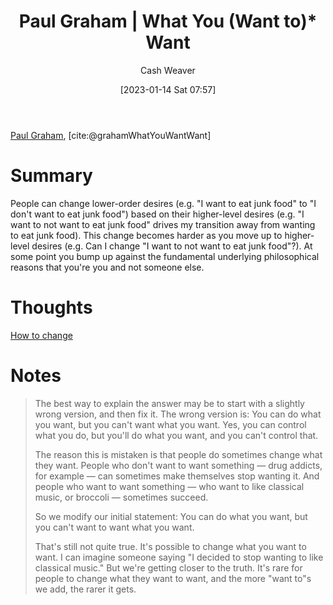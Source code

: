 :PROPERTIES:
:ROAM_REFS: [cite:@grahamWhatYouWantWant]
:ID:       6e6aa331-8dbf-4751-a896-ca5fc6c7128b
:LAST_MODIFIED: [2023-10-30 Mon 08:01]
:END:
#+title: Paul Graham | What You (Want to)* Want
#+hugo_custom_front_matter: :slug "6e6aa331-8dbf-4751-a896-ca5fc6c7128b"
#+author: Cash Weaver
#+date: [2023-01-14 Sat 07:57]
#+filetags: :reference:

[[id:8a9360e0-306a-422a-804f-e2fd6664b8fe][Paul Graham]], [cite:@grahamWhatYouWantWant]

* Summary
People can change lower-order desires (e.g. "I want to eat junk food" to "I don't want to eat junk food") based on their higher-level desires (e.g. "I want to not want to eat junk food" drives my transition away from wanting to eat junk food). This change becomes harder as you move up to higher-level desires (e.g. Can I change "I want to not want to eat junk food"?). At some point you bump up against the fundamental underlying philosophical reasons that you're you and not someone else.
* Thoughts
[[id:d923e2b9-8907-4cbb-9874-4b638f9f0aba][How to change]]
* Notes

#+begin_quote
The best way to explain the answer may be to start with a slightly wrong version, and then fix it. The wrong version is: You can do what you want, but you can't want what you want. Yes, you can control what you do, but you'll do what you want, and you can't control that.

The reason this is mistaken is that people do sometimes change what they want. People who don't want to want something — drug addicts, for example — can sometimes make themselves stop wanting it. And people who want to want something — who want to like classical music, or broccoli — sometimes succeed.

So we modify our initial statement: You can do what you want, but you can't want to want what you want.

That's still not quite true. It's possible to change what you want to want. I can imagine someone saying "I decided to stop wanting to like classical music." But we're getting closer to the truth. It's rare for people to change what they want to want, and the more "want to"s we add, the rarer it gets.
#+end_quote

* Flashcards :noexport:
** Describe :fc:
:PROPERTIES:
:CREATED: [2023-01-14 Sat 08:00]
:FC_CREATED: 2023-01-14T16:05:07Z
:FC_TYPE:  double
:ID:       4b113043-9003-42eb-826f-a0140024404b
:END:
:REVIEW_DATA:
| position | ease | box | interval | due                  |
|----------+------+-----+----------+----------------------|
| front    | 2.20 |   8 |   312.44 | 2024-09-07T01:29:43Z |
| back     | 2.35 |   8 |   356.34 | 2024-10-07T16:25:39Z |
:END:

You can't (want to)* want what you want

*** Back
People can change lower-order desires (e.g. "I want to eat junk food" to "I don't want to eat junk food") based on their higher-level desires (e.g. "I want to not want to eat junk food" drives my transition away from wanting to eat junk food). This change becomes harder as you move up to higher-level desires (e.g. Can I change "I want to not want to eat junk food"?). At some point you bump up against the fundamental underlying philosophical reasons that you're you and not someone else.
*** Source
[cite:@grahamWhatYouWantWant]
#+print_bibliography: